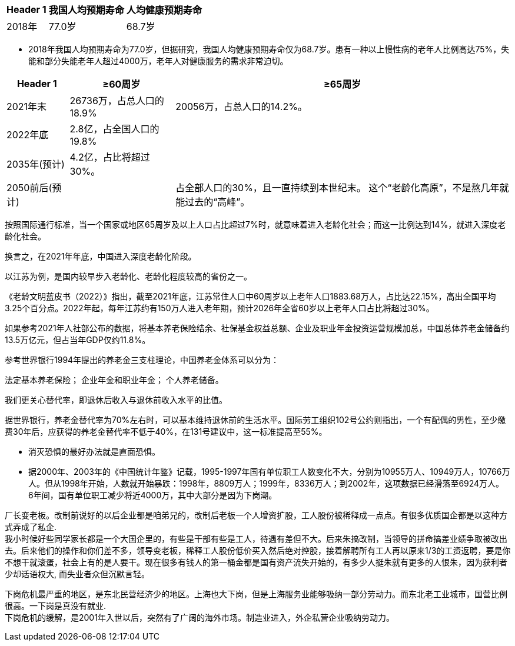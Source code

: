 




[options="autowidth"]
|===
|Header 1 |我国人均预期寿命 |人均健康预期寿命

|2018年
|77.0岁
|68.7岁
|===


- 2018年我国人均预期寿命为77.0岁，但据研究，我国人均健康预期寿命仅为68.7岁。患有一种以上慢性病的老年人比例高达75%，失能和部分失能老年人超过4000万，老年人对健康服务的需求非常迫切。



[options="autowidth"]
|===
|Header 1 |≥60周岁 |≥65周岁

|2021年末
|26736万，占总人口的18.9%
|20056万，占总人口的14.2%。

|2022年底
|2.8亿，占全国人口的19.8%
|

|2035年(预计)
|4.2亿，占比将超过30%。
|

|2050前后(预计)
|
|占全部人口的30%，且一直持续到本世纪末。 这个“老龄化高原”，不是熬几年就能过去的“高峰”。
|===





按照国际通行标准，当一个国家或地区65周岁及以上人口占比超过7%时，就意味着进入老龄化社会；而这一比例达到14%，就进入深度老龄化社会。

换言之，在2021年年底，中国进入深度老龄化阶段。

以江苏为例，是国内较早步入老龄化、老龄化程度较高的省份之一。

《老龄文明蓝皮书（2022）》指出，截至2021年底，江苏常住人口中60周岁以上老年人口1883.68万人，占比达22.15%，高出全国平均3.25个百分点。2022年起，每年江苏约有150万人进入老年期，预计2026年全省60岁以上老年人口占比将超过30%。


如果参考2021年人社部公布的数据，将基本养老保险结余、社保基金权益总额、企业及职业年金投资运营规模加总，中国总体养老金储备约13.5万亿元，但占当年GDP仅约11.8%。



参考世界银行1994年提出的养老金三支柱理论，中国养老金体系可以分为：

法定基本养老保险；
企业年金和职业年金；
个人养老储备。


我们更关心替代率，即退休后收入与退休前收入水平的比值。

据世界银行，养老金替代率为70%左右时，可以基本维持退休前的生活水平。国际劳工组织102号公约则指出，一个有配偶的男性，至少缴费30年后，应获得的养老金替代率不低于40%，在131号建议中，这一标准提高至55%。

- 消灭恐惧的最好办法就是直面恐惧。



- 据2000年、2003年的《中国统计年鉴》记载，1995-1997年国有单位职工人数变化不大，分别为10955万人、10949万人，10766万人。但从1998年开始，人数就开始暴跌：1998年，8809万人；1999年，8336万人；到2002年，这项数据已经滑落至6924万人。 6年间，国有单位职工减少将近4000万，其中大部分是因为下岗潮。

厂长变老板。改制前说好的以后企业都是咱弟兄的，改制后老板一个人增资扩股，工人股份被稀释成一点点。有很多优质国企都是以这种方式弄成了私企. +
我小时候好些同学家长都是一个大国企里的，有些是干部有些是工人，待遇有差但不大。后来朱搞改制，当领导的拼命搞差业绩争取被改出去。后来他们的操作和你们差不多，领导变老板，稀释工人股份低价买入然后绝对控股，接着解聘所有工人再以原来1/3的工资返聘，要是你不想干就滚蛋，社会上有的是人要干。现在很多有钱人的第一桶金都是国有资产流失开始的，有多少人挺朱就有更多的人恨朱，因为获利者少却话语权大, 而失业者众但沉默言轻。

下岗危机最严重的地区，是东北民营经济少的地区。上海也大下岗，但是上海服务业能够吸纳一部分劳动力。而东北老工业城市，国营比例很高。一下岗是真没有就业. +
下岗危机的缓解，是2001年入世以后，突然有了广阔的海外市场。制造业进入，外企私营企业吸纳劳动力。





